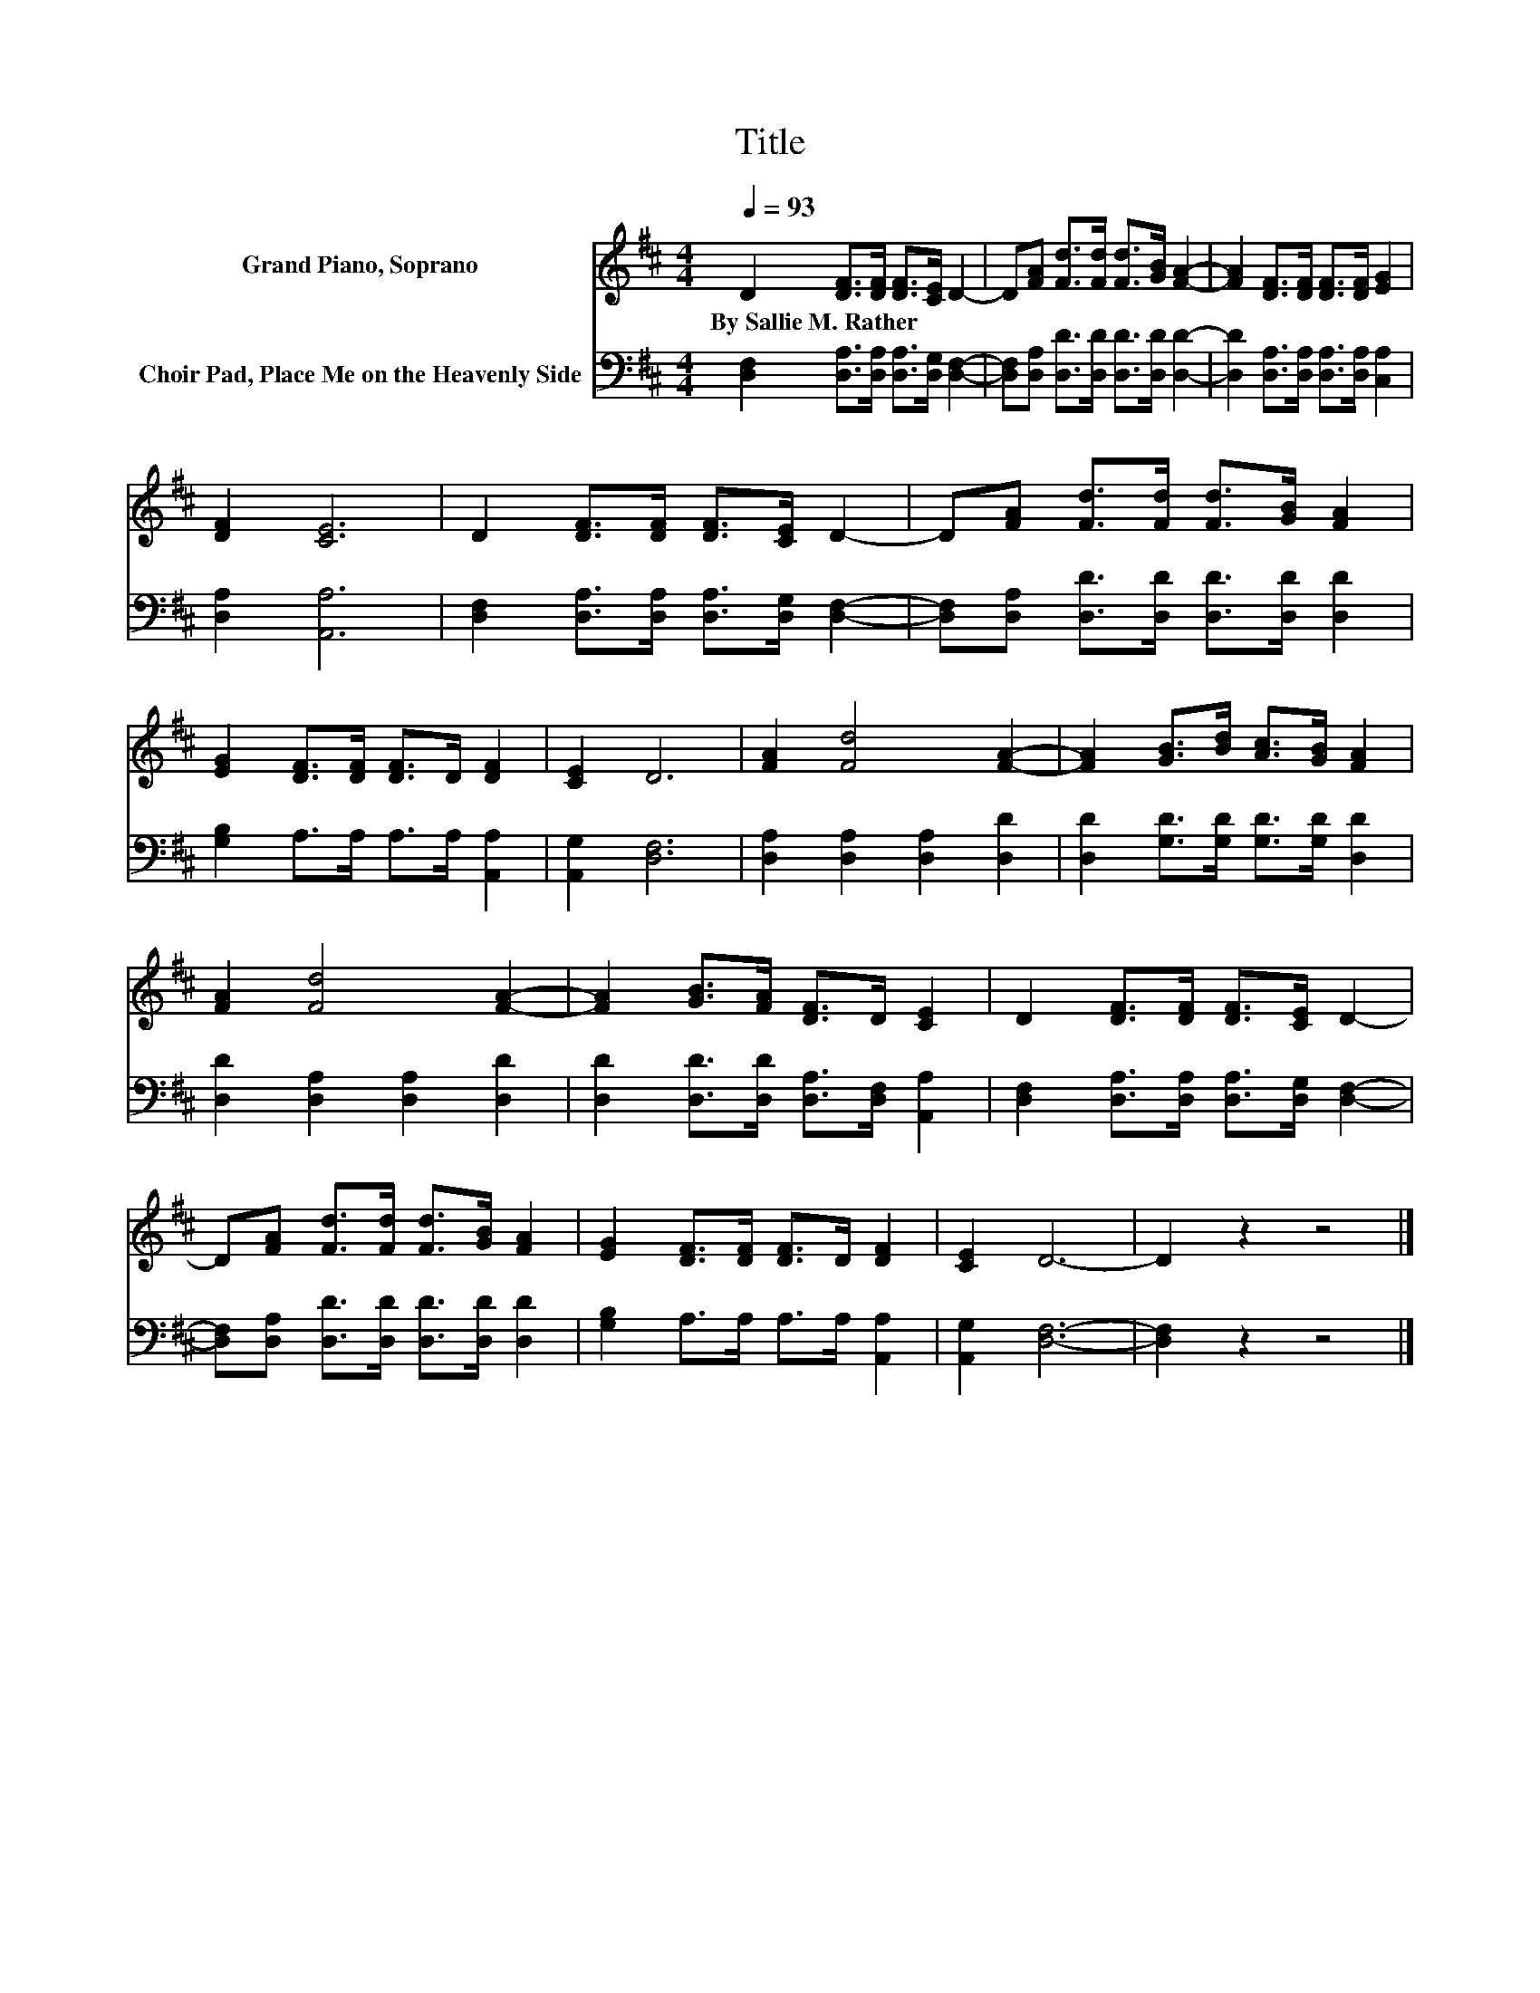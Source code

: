 X:1
T:Title
%%score 1 2
L:1/8
Q:1/4=93
M:4/4
K:D
V:1 treble nm="Grand Piano, Soprano"
V:2 bass nm="Choir Pad, Place Me on the Heavenly Side"
V:1
 D2 [DF]>[DF] [DF]>[CE] D2- | D[FA] [Fd]>[Fd] [Fd]>[GB] [FA]2- | [FA]2 [DF]>[DF] [DF]>[DF] [EG]2 | %3
w: By~Sallie~M.~Rather * * * * *|||
 [DF]2 [CE]6 | D2 [DF]>[DF] [DF]>[CE] D2- | D[FA] [Fd]>[Fd] [Fd]>[GB] [FA]2 | %6
w: |||
 [EG]2 [DF]>[DF] [DF]>D [DF]2 | [CE]2 D6 | [FA]2 [Fd]4 [FA]2- | [FA]2 [GB]>[Bd] [Ac]>[GB] [FA]2 | %10
w: ||||
 [FA]2 [Fd]4 [FA]2- | [FA]2 [GB]>[FA] [DF]>D [CE]2 | D2 [DF]>[DF] [DF]>[CE] D2- | %13
w: |||
 D[FA] [Fd]>[Fd] [Fd]>[GB] [FA]2 | [EG]2 [DF]>[DF] [DF]>D [DF]2 | [CE]2 D6- | D2 z2 z4 |] %17
w: ||||
V:2
 [D,F,]2 [D,A,]>[D,A,] [D,A,]>[D,G,] [D,F,]2- | [D,F,][D,A,] [D,D]>[D,D] [D,D]>[D,D] [D,D]2- | %2
 [D,D]2 [D,A,]>[D,A,] [D,A,]>[D,A,] [C,A,]2 | [D,A,]2 [A,,A,]6 | %4
 [D,F,]2 [D,A,]>[D,A,] [D,A,]>[D,G,] [D,F,]2- | [D,F,][D,A,] [D,D]>[D,D] [D,D]>[D,D] [D,D]2 | %6
 [G,B,]2 A,>A, A,>A, [A,,A,]2 | [A,,G,]2 [D,F,]6 | [D,A,]2 [D,A,]2 [D,A,]2 [D,D]2 | %9
 [D,D]2 [G,D]>[G,D] [G,D]>[G,D] [D,D]2 | [D,D]2 [D,A,]2 [D,A,]2 [D,D]2 | %11
 [D,D]2 [D,D]>[D,D] [D,A,]>[D,F,] [A,,A,]2 | [D,F,]2 [D,A,]>[D,A,] [D,A,]>[D,G,] [D,F,]2- | %13
 [D,F,][D,A,] [D,D]>[D,D] [D,D]>[D,D] [D,D]2 | [G,B,]2 A,>A, A,>A, [A,,A,]2 | [A,,G,]2 [D,F,]6- | %16
 [D,F,]2 z2 z4 |] %17

